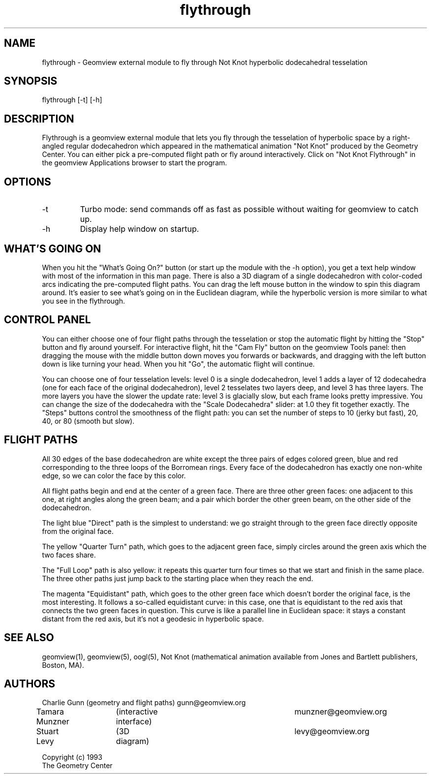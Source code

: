 .TH flythrough 1 "January 29, 1993" "Geometry Center"
.SH NAME
flythrough \- Geomview external module to fly through Not Knot hyperbolic dodecahedral tesselation
.SH SYNOPSIS
flythrough [-t] [-h]
.SH DESCRIPTION
.PP 
Flythrough is a geomview external module that lets you fly through
the tesselation of hyperbolic space by a right-angled regular
dodecahedron which appeared in the mathematical animation "Not Knot"
produced by the Geometry Center. You can either pick a pre-computed
flight path or fly around interactively. Click on "Not Knot
Flythrough" in the geomview Applications browser to start the program.

.SH OPTIONS 
.TP 
-t
Turbo mode: send commands off as fast as possible without waiting for
geomview to catch up.
.TP
-h
Display help window on startup.
.SH WHAT'S GOING ON
.PP
When you hit the "What's Going On?" button (or start up the module
with the -h option), you get a text help window with most of the
information in this man page. There is also a 3D diagram of a single
dodecahedron with color-coded arcs indicating the pre-computed flight
paths. You can drag the left mouse button in the window to spin this
diagram around. It's easier to see what's going on in the Euclidean
diagram, while the hyperbolic version is more similar to what you see
in the flythrough. 

.SH CONTROL PANEL
.PP
You can either choose one of four flight paths through the tesselation
or stop the automatic flight by hitting the "Stop" button and fly
around yourself.  For interactive flight, hit the "Cam Fly" button on
the geomview Tools panel: then dragging the mouse with the middle
button down moves you forwards or backwards, and dragging with the
left button down is like turning your head. When you hit "Go", the
automatic flight will continue.
.PP
You can choose one of four tesselation levels: level 0 is a single
dodecahedron, level 1 adds a layer of 12 dodecahedra (one for each
face of the original dodecahedron), level 2 tesselates two layers
deep, and level 3 has three layers. The more layers you have the
slower the update rate: level 3 is glacially slow, but each frame
looks pretty impressive. You can change the size of the dodecahedra
with the "Scale Dodecahedra" slider: at 1.0 they fit together exactly.
The "Steps" buttons control the smoothness of the flight path: you can
set the number of steps to 10 (jerky but fast), 20, 40, or 80 (smooth
but slow).
.SH FLIGHT PATHS
.PP
All 30 edges of the base dodecahedron are white except the three
pairs of edges colored green, blue and red corresponding to the three
loops of the Borromean rings. Every face of the dodecahedron has
exactly one non-white edge, so we can color the face by this color.
.PP
All flight paths begin and end at the center of a green face.  There
are three other green faces: one adjacent to this one, at right
angles along the green beam; and a pair which border the other green
beam, on the other side of the dodecahedron.
.PP
The light blue "Direct" path is the simplest to understand:
we go straight through to the green face directly opposite from the
original face.
.PP
The yellow "Quarter Turn" path, which goes to the adjacent green face,
simply circles around the green axis which the two faces share.
.PP
The "Full Loop" path is also yellow: it repeats this quarter turn four
times so that we start and finish in the same place. The three other
paths just jump back to the starting place when they reach the end.
.PP
The magenta "Equidistant" path, which goes to the other green face
which doesn't border the original face, is the most interesting.  It
follows a so-called equidistant curve: in this case, one that is
equidistant to the red axis that connects the two green faces in
question. This curve is like a parallel line in Euclidean space: it
stays a constant distant from the red axis, but it's not a geodesic in
hyperbolic space.

.SH SEE ALSO
geomview(1), geomview(5), oogl(5), Not Knot (mathematical animation
available from Jones and Bartlett publishers, Boston, MA).
.SH AUTHORS
.nf
Charlie Gunn  	(geometry and flight paths)	gunn@geomview.org
Tamara Munzner	(interactive interface)		munzner@geomview.org
Stuart Levy	(3D diagram)				levy@geomview.org

Copyright (c) 1993
The Geometry Center
